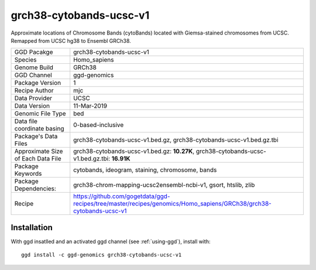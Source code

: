 .. _`grch38-cytobands-ucsc-v1`:

grch38-cytobands-ucsc-v1
========================

|downloads|

Approximate locations of Chromosome Bands (cytoBands) located with Giemsa-stained chromosomes from UCSC. Remapped from UCSC hg38 to Ensembl GRCh38.

================================== ====================================
GGD Pacakge                        grch38-cytobands-ucsc-v1 
Species                            Homo_sapiens
Genome Build                       GRCh38
GGD Channel                        ggd-genomics
Package Version                    1
Recipe Author                      mjc 
Data Provider                      UCSC
Data Version                       11-Mar-2019
Genomic File Type                  bed
Data file coordinate basing        0-based-inclusive
Package's Data Files               grch38-cytobands-ucsc-v1.bed.gz, grch38-cytobands-ucsc-v1.bed.gz.tbi
Approximate Size of Each Data File grch38-cytobands-ucsc-v1.bed.gz: **10.27K**, grch38-cytobands-ucsc-v1.bed.gz.tbi: **16.91K**
Package Keywords                   cytobands, ideogram, staining, chromosome, bands
Package Dependencies:              grch38-chrom-mapping-ucsc2ensembl-ncbi-v1, gsort, htslib, zlib
Recipe                             https://github.com/gogetdata/ggd-recipes/tree/master/recipes/genomics/Homo_sapiens/GRCh38/grch38-cytobands-ucsc-v1
================================== ====================================



Installation
------------

.. highlight: bash

With ggd insatlled and an activated ggd channel (see :ref:`using-ggd`), install with::

   ggd install -c ggd-genomics grch38-cytobands-ucsc-v1

.. |downloads| image:: https://anaconda.org/ggd-genomics/grch38-cytobands-ucsc-v1/badges/downloads.svg
               :target: https://anaconda.org/ggd-genomics/grch38-cytobands-ucsc-v1